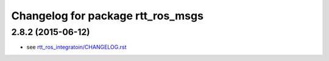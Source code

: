 ^^^^^^^^^^^^^^^^^^^^^^^^^^^^^^^^^^
Changelog for package rtt_ros_msgs
^^^^^^^^^^^^^^^^^^^^^^^^^^^^^^^^^^

2.8.2 (2015-06-12)
------------------
* see `rtt_ros_integratoin/CHANGELOG.rst <../rtt_ros_integration/CHANGELOG.rst>`_
